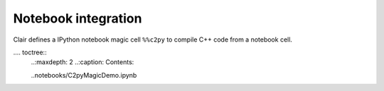 .. _notebook:

Notebook integration
********************

Clair defines a IPython notebook magic cell ``%%c2py`` 
to compile C++ code from a notebook cell.


.... toctree::
   ..:maxdepth: 2
   ..:caption: Contents:

   ..notebooks/C2pyMagicDemo.ipynb


